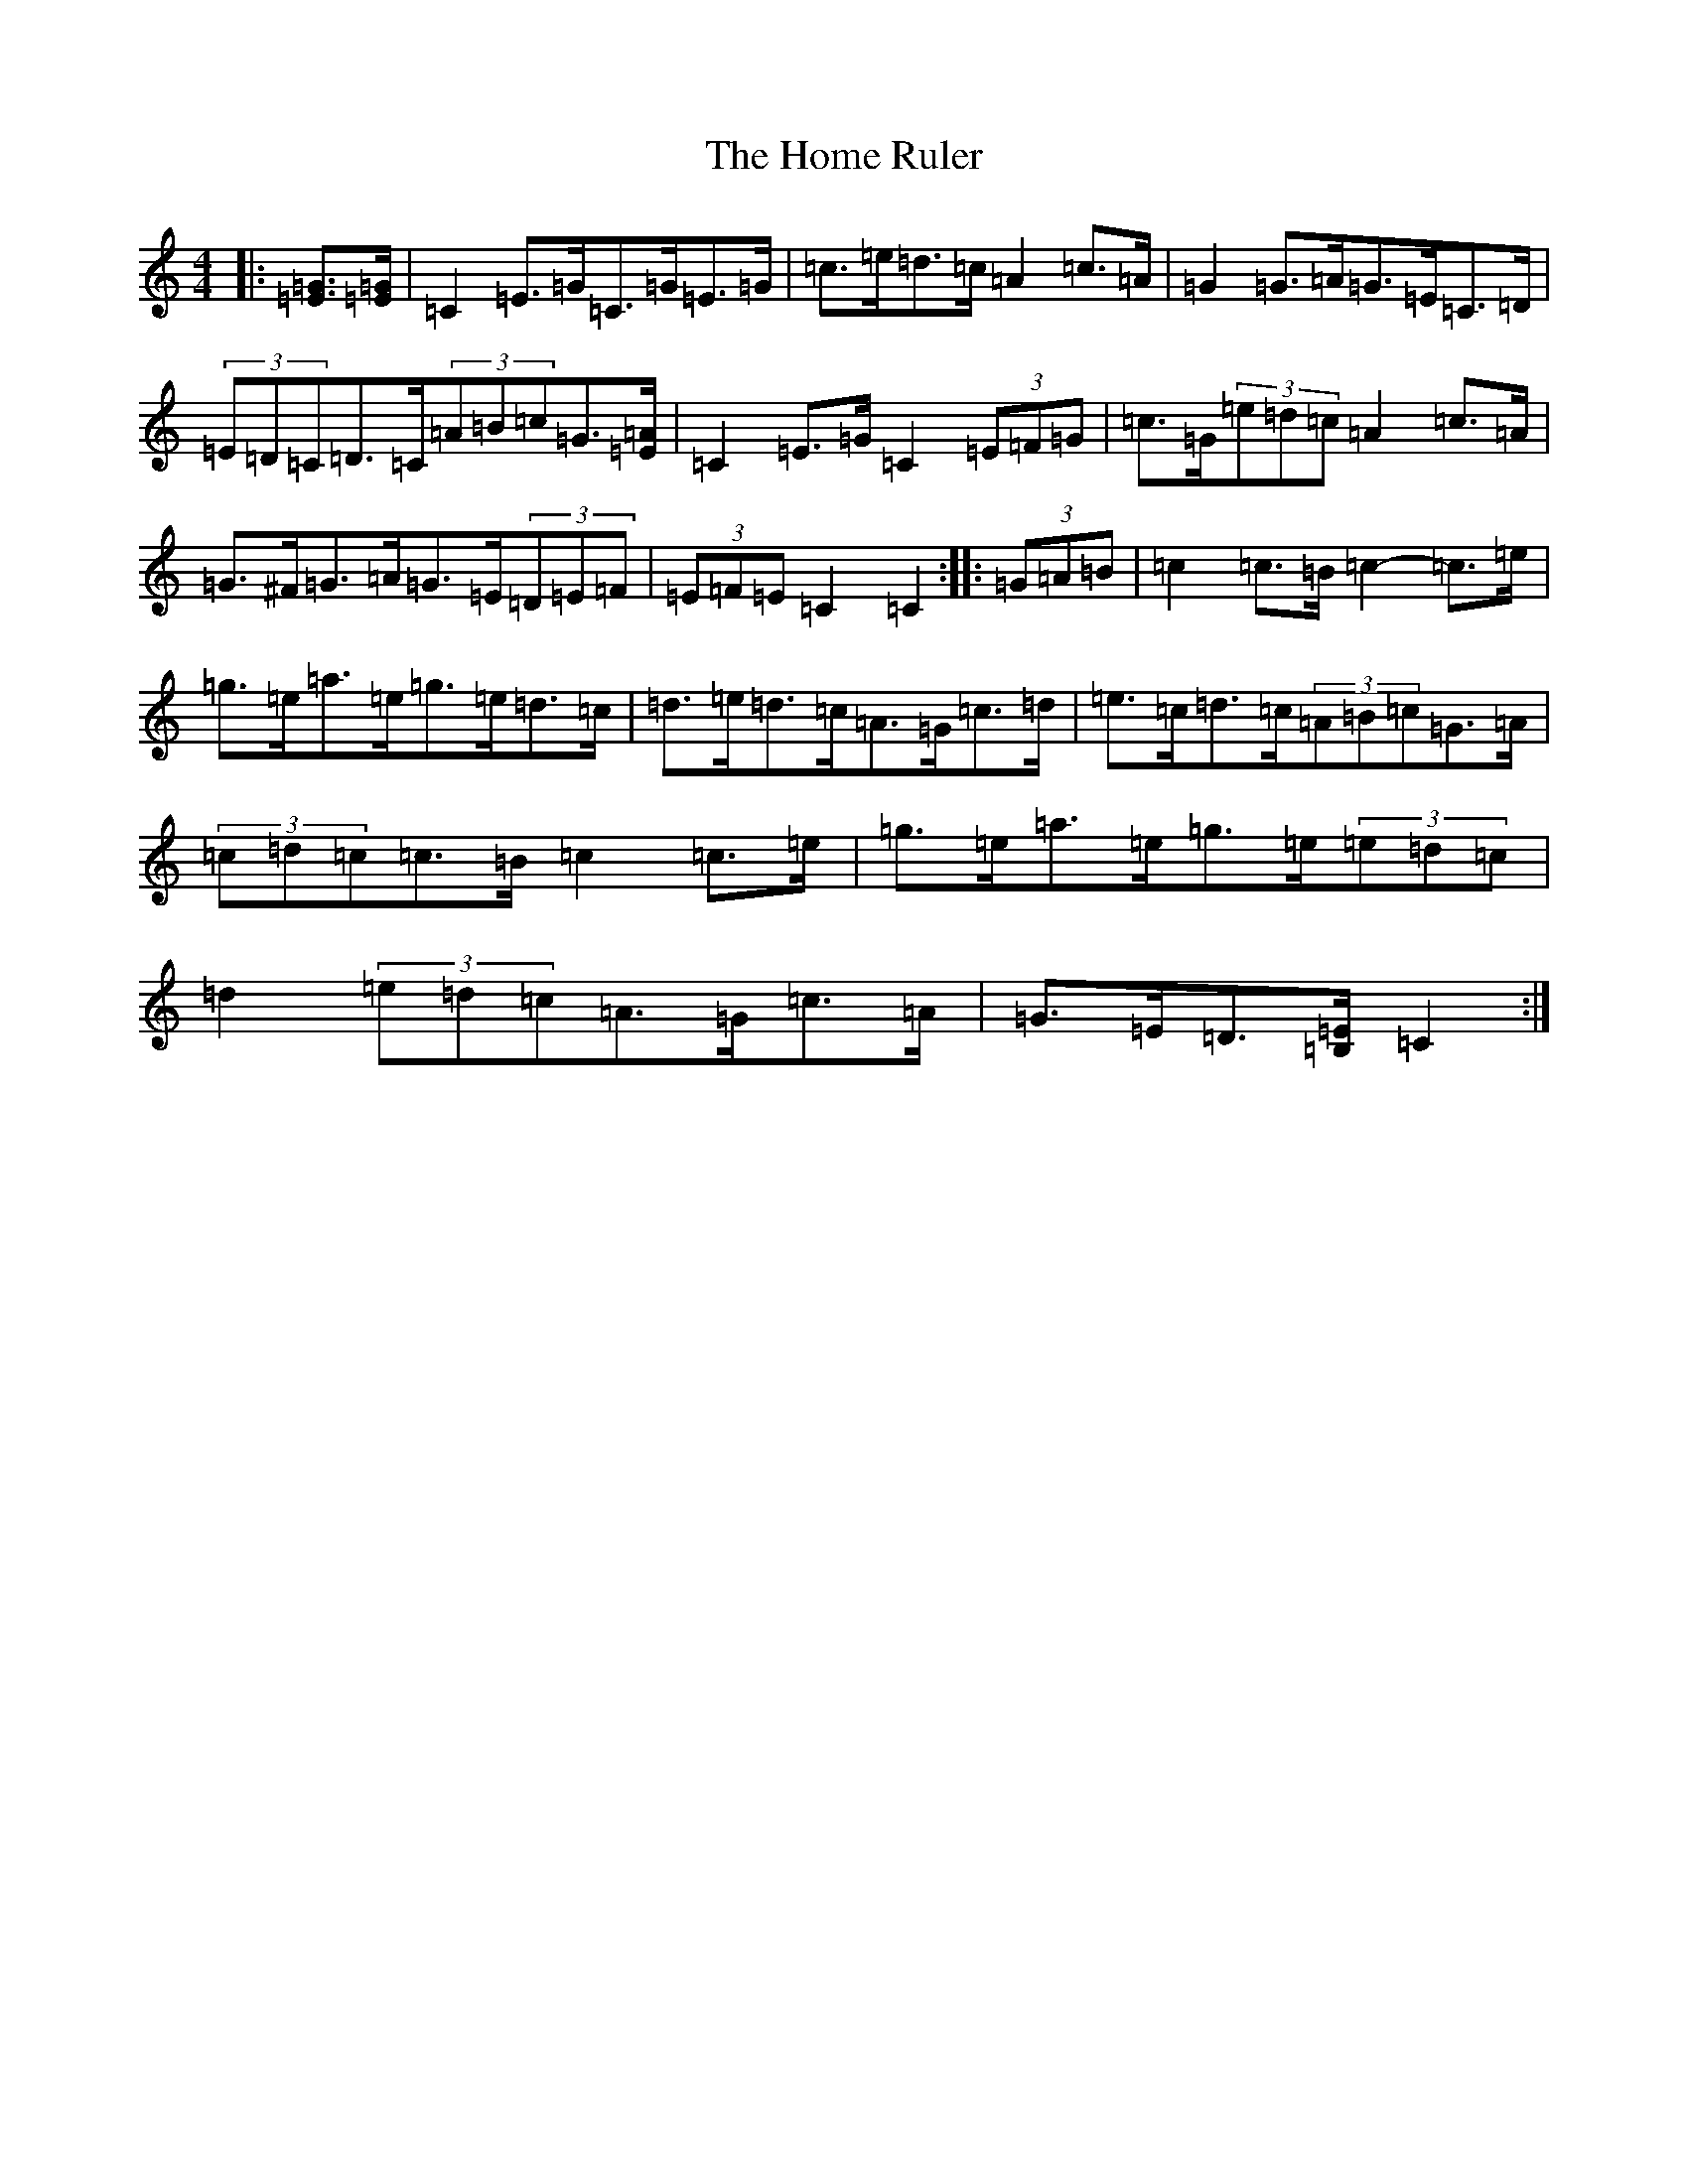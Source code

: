 X: 9273
T: Home Ruler, The
S: https://thesession.org/tunes/310#setting22995
R: hornpipe
M:4/4
L:1/8
K: C Major
|:[=E=G]>[=E=G]|=C2=E>=G=C>=G=E>=G|=c>=e=d>=c=A2=c>=A|=G2=G>=A=G>=E=C>=D|(3=E=D=C=D>=C(3=A=B=c=G3/2[=E/2=A/2]|=C2=E>=G=C2(3=E=F=G|=c>=G(3=e=d=c=A2=c>=A|=G>^F=G>=A=G>=E(3=D=E=F|(3=E=F=E=C2=C2:||:(3=G=A=B|=c2=c>=B=c2-=c>=e|=g>=e=a>=e=g>=e=d>=c|=d>=e=d>=c=A>=G=c>=d|=e>=c=d>=c(3=A=B=c=G>=A|(3=c=d=c=c>=B=c2=c>=e|=g>=e=a>=e=g>=e(3=e=d=c|=d2(3=e=d=c=A>=G=c>=A|=G>=E=D3/2[=B,/2=E/2]=C2:|
